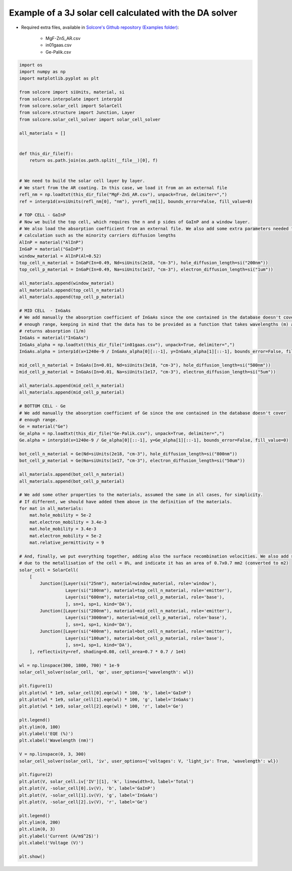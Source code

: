 Example of a 3J solar cell calculated with the DA solver
=========================================================

.. image:: DA_iv.png
   :width: 40%
.. image:: DA_qe.png
   :width: 40%

- Required extra files, available in `Solcore's Github repository (Examples folder) <https://github.com/dalonsoa/solcore5>`_:

    - MgF-ZnS_AR.csv
    - in01gaas.csv
    - Ge-Palik.csv

.. code-block:: Python

    import os
    import numpy as np
    import matplotlib.pyplot as plt

    from solcore import siUnits, material, si
    from solcore.interpolate import interp1d
    from solcore.solar_cell import SolarCell
    from solcore.structure import Junction, Layer
    from solcore.solar_cell_solver import solar_cell_solver

    all_materials = []


    def this_dir_file(f):
        return os.path.join(os.path.split(__file__)[0], f)


    # We need to build the solar cell layer by layer.
    # We start from the AR coating. In this case, we load it from an an external file
    refl_nm = np.loadtxt(this_dir_file("MgF-ZnS_AR.csv"), unpack=True, delimiter=",")
    ref = interp1d(x=siUnits(refl_nm[0], "nm"), y=refl_nm[1], bounds_error=False, fill_value=0)

    # TOP CELL - GaInP
    # Now we build the top cell, which requires the n and p sides of GaInP and a window layer.
    # We also load the absorption coefficient from an external file. We also add some extra parameters needed for the
    # calculation such as the minority carriers diffusion lengths
    AlInP = material("AlInP")
    InGaP = material("GaInP")
    window_material = AlInP(Al=0.52)
    top_cell_n_material = InGaP(In=0.49, Nd=siUnits(2e18, "cm-3"), hole_diffusion_length=si("200nm"))
    top_cell_p_material = InGaP(In=0.49, Na=siUnits(1e17, "cm-3"), electron_diffusion_length=si("1um"))

    all_materials.append(window_material)
    all_materials.append(top_cell_n_material)
    all_materials.append(top_cell_p_material)

    # MID CELL  - InGaAs
    # We add manually the absorption coefficient of InGaAs since the one contained in the database doesn't cover
    # enough range, keeping in mind that the data has to be provided as a function that takes wavelengths (m) as input and
    # returns absorption (1/m)
    InGaAs = material("InGaAs")
    InGaAs_alpha = np.loadtxt(this_dir_file("in01gaas.csv"), unpack=True, delimiter=",")
    InGaAs.alpha = interp1d(x=1240e-9 / InGaAs_alpha[0][::-1], y=InGaAs_alpha[1][::-1], bounds_error=False, fill_value=0)

    mid_cell_n_material = InGaAs(In=0.01, Nd=siUnits(3e18, "cm-3"), hole_diffusion_length=si("500nm"))
    mid_cell_p_material = InGaAs(In=0.01, Na=siUnits(1e17, "cm-3"), electron_diffusion_length=si("5um"))

    all_materials.append(mid_cell_n_material)
    all_materials.append(mid_cell_p_material)

    # BOTTOM CELL - Ge
    # We add manually the absorption coefficient of Ge since the one contained in the database doesn't cover
    # enough range.
    Ge = material("Ge")
    Ge_alpha = np.loadtxt(this_dir_file("Ge-Palik.csv"), unpack=True, delimiter=",")
    Ge.alpha = interp1d(x=1240e-9 / Ge_alpha[0][::-1], y=Ge_alpha[1][::-1], bounds_error=False, fill_value=0)

    bot_cell_n_material = Ge(Nd=siUnits(2e18, "cm-3"), hole_diffusion_length=si("800nm"))
    bot_cell_p_material = Ge(Na=siUnits(1e17, "cm-3"), electron_diffusion_length=si("50um"))

    all_materials.append(bot_cell_n_material)
    all_materials.append(bot_cell_p_material)

    # We add some other properties to the materials, assumed the same in all cases, for simplicity.
    # If different, we should have added them above in the definition of the materials.
    for mat in all_materials:
        mat.hole_mobility = 5e-2
        mat.electron_mobility = 3.4e-3
        mat.hole_mobility = 3.4e-3
        mat.electron_mobility = 5e-2
        mat.relative_permittivity = 9

    # And, finally, we put everything together, adding also the surface recombination velocities. We also add some shading
    # due to the metallisation of the cell = 8%, and indicate it has an area of 0.7x0.7 mm2 (converted to m2)
    solar_cell = SolarCell(
        [
            Junction([Layer(si("25nm"), material=window_material, role='window'),
                      Layer(si("100nm"), material=top_cell_n_material, role='emitter'),
                      Layer(si("600nm"), material=top_cell_p_material, role='base'),
                      ], sn=1, sp=1, kind='DA'),
            Junction([Layer(si("200nm"), material=mid_cell_n_material, role='emitter'),
                      Layer(si("3000nm"), material=mid_cell_p_material, role='base'),
                      ], sn=1, sp=1, kind='DA'),
            Junction([Layer(si("400nm"), material=bot_cell_n_material, role='emitter'),
                      Layer(si("100um"), material=bot_cell_p_material, role='base'),
                      ], sn=1, sp=1, kind='DA'),
        ], reflectivity=ref, shading=0.08, cell_area=0.7 * 0.7 / 1e4)

    wl = np.linspace(300, 1800, 700) * 1e-9
    solar_cell_solver(solar_cell, 'qe', user_options={'wavelength': wl})

    plt.figure(1)
    plt.plot(wl * 1e9, solar_cell[0].eqe(wl) * 100, 'b', label='GaInP')
    plt.plot(wl * 1e9, solar_cell[1].eqe(wl) * 100, 'g', label='InGaAs')
    plt.plot(wl * 1e9, solar_cell[2].eqe(wl) * 100, 'r', label='Ge')

    plt.legend()
    plt.ylim(0, 100)
    plt.ylabel('EQE (%)')
    plt.xlabel('Wavelength (nm)')

    V = np.linspace(0, 3, 300)
    solar_cell_solver(solar_cell, 'iv', user_options={'voltages': V, 'light_iv': True, 'wavelength': wl})

    plt.figure(2)
    plt.plot(V, solar_cell.iv['IV'][1], 'k', linewidth=3, label='Total')
    plt.plot(V, -solar_cell[0].iv(V), 'b', label='GaInP')
    plt.plot(V, -solar_cell[1].iv(V), 'g', label='InGaAs')
    plt.plot(V, -solar_cell[2].iv(V), 'r', label='Ge')

    plt.legend()
    plt.ylim(0, 200)
    plt.xlim(0, 3)
    plt.ylabel('Current (A/m$^2$)')
    plt.xlabel('Voltage (V)')

    plt.show()
